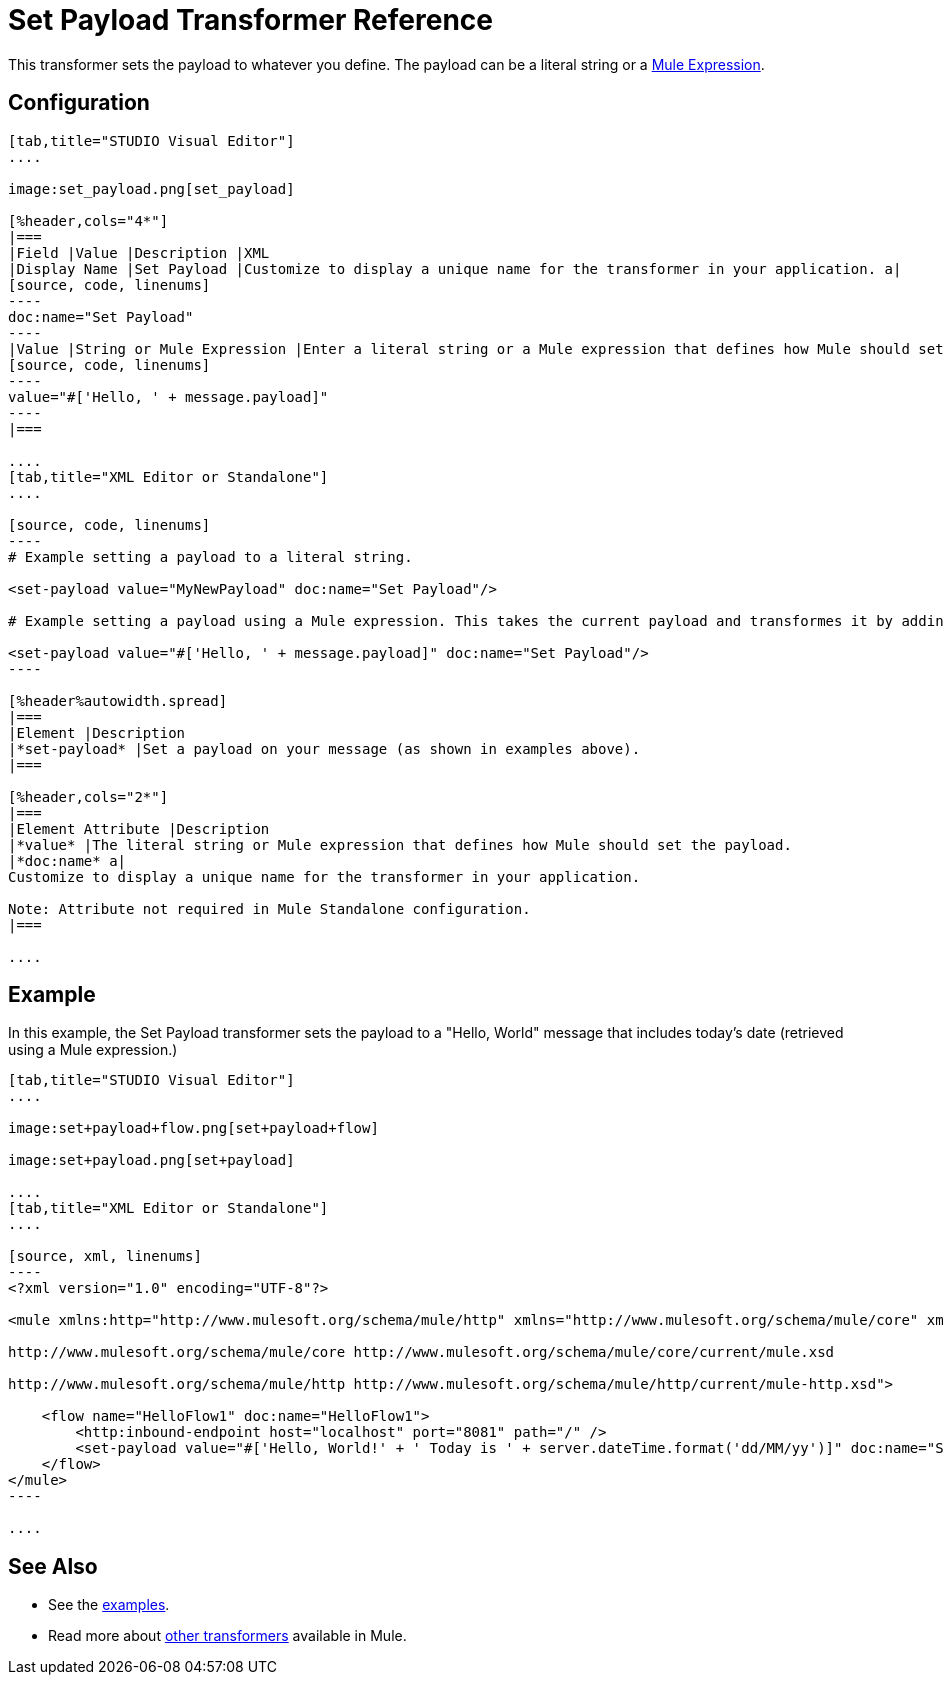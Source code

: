 = Set Payload Transformer Reference

This transformer sets the payload to whatever you define. The payload can be a literal string or a link:/mule-user-guide/v/3.7/mule-expression-language-mel[Mule Expression].

== Configuration

[tabs]
------
[tab,title="STUDIO Visual Editor"]
....

image:set_payload.png[set_payload]

[%header,cols="4*"]
|===
|Field |Value |Description |XML
|Display Name |Set Payload |Customize to display a unique name for the transformer in your application. a|
[source, code, linenums]
----
doc:name="Set Payload"
----
|Value |String or Mule Expression |Enter a literal string or a Mule expression that defines how Mule should set the payload. a|
[source, code, linenums]
----
value="#['Hello, ' + message.payload]"
----
|===

....
[tab,title="XML Editor or Standalone"]
....

[source, code, linenums]
----
# Example setting a payload to a literal string.
 
<set-payload value="MyNewPayload" doc:name="Set Payload"/>
 
# Example setting a payload using a Mule expression. This takes the current payload and transformes it by adding the string "Hello, " in front of it. Thus, if your payload was "Charlie", this set-payload transformer changes it to "Hello, Charlie".
 
<set-payload value="#['Hello, ' + message.payload]" doc:name="Set Payload"/>
----

[%header%autowidth.spread]
|===
|Element |Description
|*set-payload* |Set a payload on your message (as shown in examples above).
|===

[%header,cols="2*"]
|===
|Element Attribute |Description
|*value* |The literal string or Mule expression that defines how Mule should set the payload.
|*doc:name* a|
Customize to display a unique name for the transformer in your application.

Note: Attribute not required in Mule Standalone configuration.
|===

....
------

== Example

In this example, the Set Payload transformer sets the payload to a "Hello, World" message that includes today's date (retrieved using a Mule expression.)

[tabs]
------
[tab,title="STUDIO Visual Editor"]
....

image:set+payload+flow.png[set+payload+flow]

image:set+payload.png[set+payload]

....
[tab,title="XML Editor or Standalone"]
....

[source, xml, linenums]
----
<?xml version="1.0" encoding="UTF-8"?>
 
<mule xmlns:http="http://www.mulesoft.org/schema/mule/http" xmlns="http://www.mulesoft.org/schema/mule/core" xmlns:doc="http://www.mulesoft.org/schema/mule/documentation" xmlns:spring="http://www.springframework.org/schema/beans" version="EE-3.6.0" xmlns:xsi="http://www.w3.org/2001/XMLSchema-instance" xsi:schemaLocation="http://www.springframework.org/schema/beans http://www.springframework.org/schema/beans/spring-beans-current.xsd
 
http://www.mulesoft.org/schema/mule/core http://www.mulesoft.org/schema/mule/core/current/mule.xsd
 
http://www.mulesoft.org/schema/mule/http http://www.mulesoft.org/schema/mule/http/current/mule-http.xsd">
 
    <flow name="HelloFlow1" doc:name="HelloFlow1">
        <http:inbound-endpoint host="localhost" port="8081" path="/" />
        <set-payload value="#['Hello, World!' + ' Today is ' + server.dateTime.format('dd/MM/yy')]" doc:name="Set Payload"/>
    </flow>
</mule>
----

....
------

== See Also

* See the link:/mule-fundamentals/v/3.7/anypoint-exchange[examples].
* Read more about link:/mule-user-guide/v/3.7/transformers[other transformers] available in Mule.
